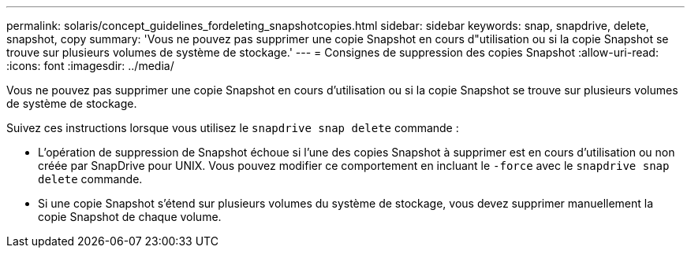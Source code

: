 ---
permalink: solaris/concept_guidelines_fordeleting_snapshotcopies.html 
sidebar: sidebar 
keywords: snap, snapdrive, delete, snapshot, copy 
summary: 'Vous ne pouvez pas supprimer une copie Snapshot en cours d"utilisation ou si la copie Snapshot se trouve sur plusieurs volumes de système de stockage.' 
---
= Consignes de suppression des copies Snapshot
:allow-uri-read: 
:icons: font
:imagesdir: ../media/


[role="lead"]
Vous ne pouvez pas supprimer une copie Snapshot en cours d'utilisation ou si la copie Snapshot se trouve sur plusieurs volumes de système de stockage.

Suivez ces instructions lorsque vous utilisez le `snapdrive snap delete` commande :

* L'opération de suppression de Snapshot échoue si l'une des copies Snapshot à supprimer est en cours d'utilisation ou non créée par SnapDrive pour UNIX. Vous pouvez modifier ce comportement en incluant le `-force` avec le `snapdrive snap delete` commande.
* Si une copie Snapshot s'étend sur plusieurs volumes du système de stockage, vous devez supprimer manuellement la copie Snapshot de chaque volume.

